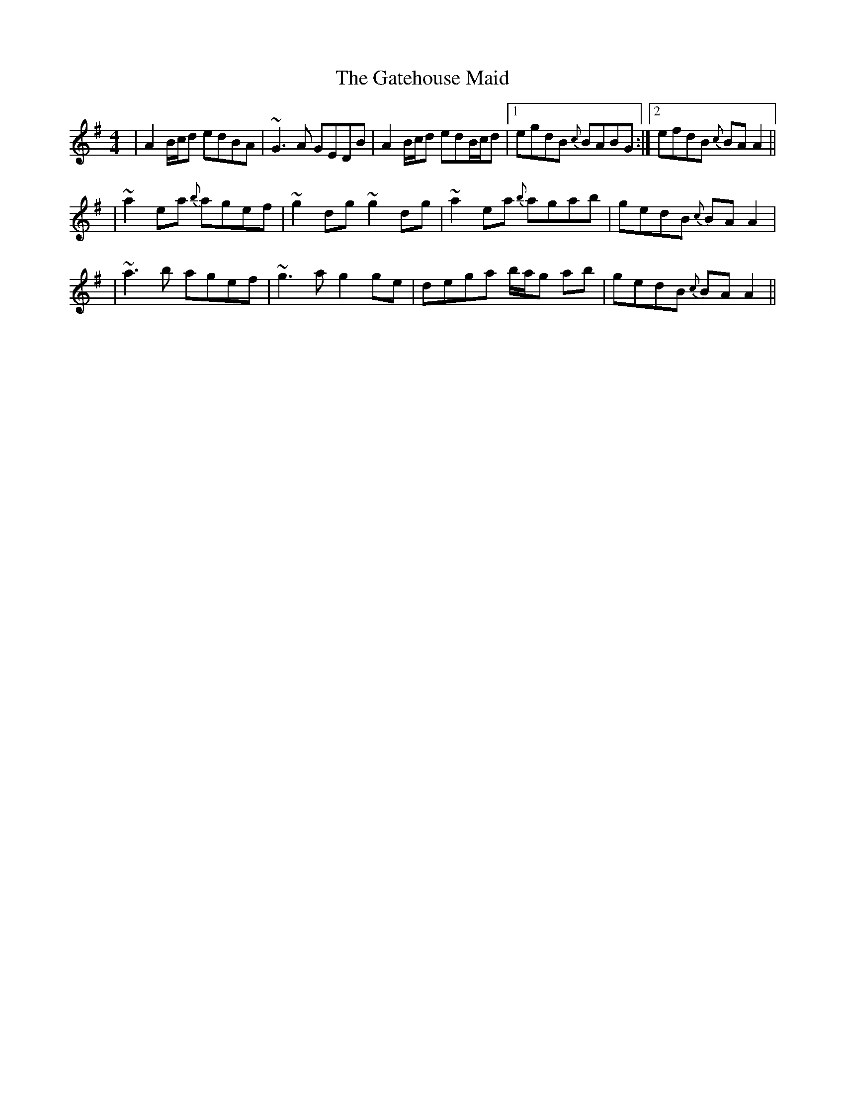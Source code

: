 X: 5
T: Gatehouse Maid, The
Z: Ian Varley
S: https://thesession.org/tunes/941#setting28968
R: reel
M: 4/4
L: 1/8
K: Gmaj
|A2B/c/d edBA|~G3A GEDB|A2B/c/d edB/c/d|1 egdB {c}BABG:|2 efdB {c}BAA2||
|~a2ea {b}agef|~g2dg ~g2dg|~a2ea {b}agab| gedB {c}BAA2|
|~a3 b agef|~g3a g2ge|dega b/a/g ab|gedB {c}BAA2||
